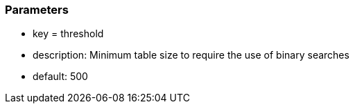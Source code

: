 === Parameters

* key = threshold
* description: Minimum table size to require the use of binary searches
* default: 500


